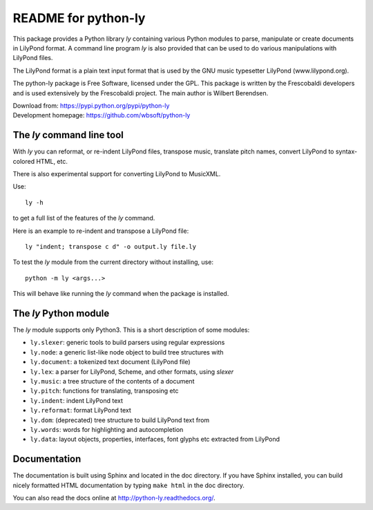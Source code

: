 ====================
README for python-ly
====================


This package provides a Python library `ly` containing various Python
modules to parse, manipulate or create documents in LilyPond format.
A command line program `ly` is also provided that can be used to do various
manipulations with LilyPond files.

The LilyPond format is a plain text input format that is used by the 
GNU music typesetter LilyPond (www.lilypond.org).

The python-ly package is Free Software, licensed under the GPL. This package 
is written by the Frescobaldi developers and is used extensively by the
Frescobaldi project. The main author is Wilbert Berendsen.

| Download from: https://pypi.python.org/pypi/python-ly  
| Development homepage: https://github.com/wbsoft/python-ly


The `ly` command line tool
--------------------------

With `ly` you can reformat, or re-indent LilyPond files, transpose music,
translate pitch names, convert LilyPond to syntax-colored HTML, etc.

There is also experimental support for converting LilyPond to MusicXML.

Use::

    ly -h

to get a full list of the features of the `ly` command.

Here is an example to re-indent and transpose a LilyPond file::

    ly "indent; transpose c d" -o output.ly file.ly

To test the `ly` module from the current directory without installing, use::

    python -m ly <args...>

This will behave like running the `ly` command when the package is installed.


The `ly` Python module
----------------------

The `ly` module supports only Python3. This is a short description
of some modules:
  
* ``ly.slexer``: generic tools to build parsers using regular expressions
* ``ly.node``: a generic list-like node object to build tree structures with
* ``ly.document``: a tokenized text document (LilyPond file)
* ``ly.lex``: a parser for LilyPond, Scheme, and other formats, using `slexer`
* ``ly.music``: a tree structure of the contents of a document
* ``ly.pitch``: functions for translating, transposing etc
* ``ly.indent``: indent LilyPond text
* ``ly.reformat``: format LilyPond text
* ``ly.dom``: (deprecated) tree structure to build LilyPond text from
* ``ly.words``: words for highlighting and autocompletion
* ``ly.data``: layout objects, properties, interfaces, font glyphs etc extracted
  from LilyPond

Documentation
-------------

The documentation is built using Sphinx and located in the doc directory.
If you have Sphinx installed, you can build nicely formatted HTML documentation
by typing ``make html`` in the doc directory.

You can also read the docs online at http://python-ly.readthedocs.org/.

